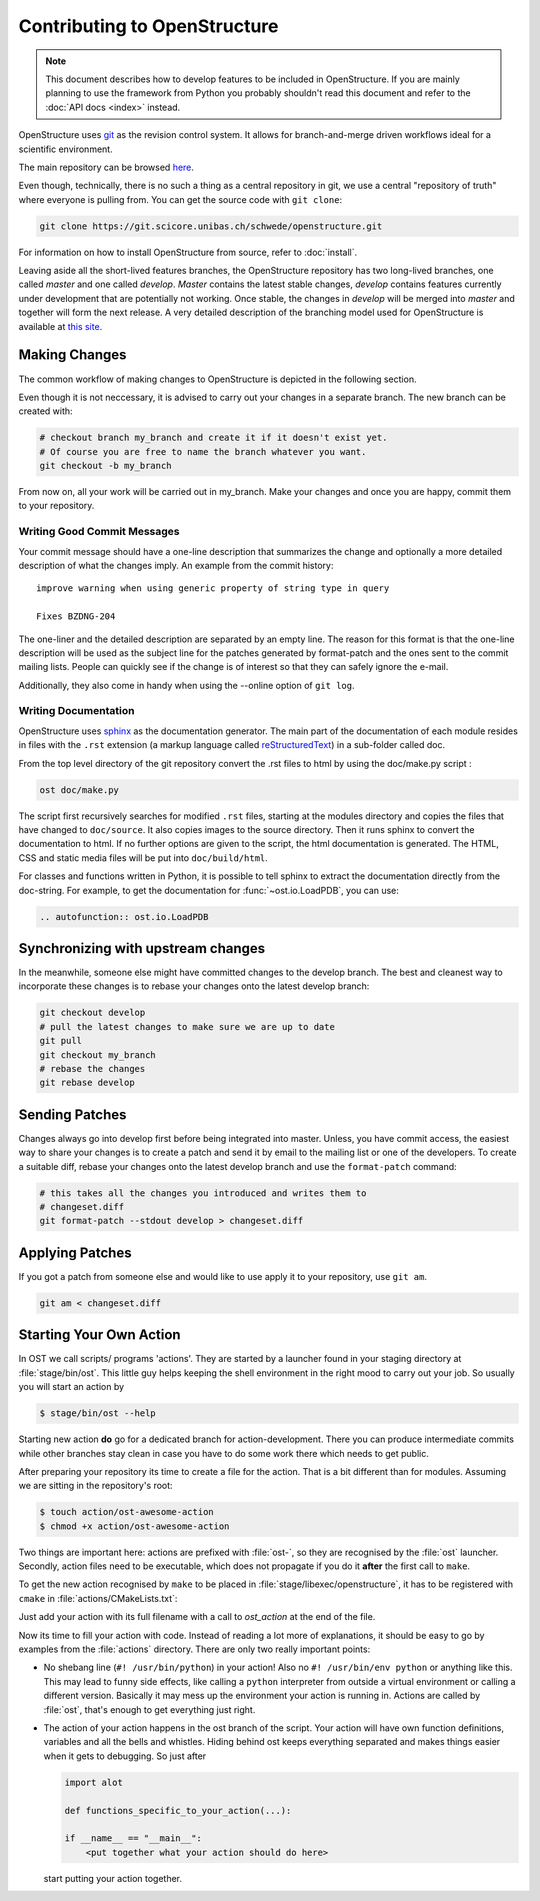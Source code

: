 Contributing to OpenStructure
================================================================================

.. note::

  This document describes how to develop features to be included in OpenStructure. If you are mainly planning to use the framework from Python you probably shouldn't read this document and refer to the :doc:`API docs <index>` instead.

OpenStructure uses `git <http://git-scm.org>`_ as the revision control system. It allows for branch-and-merge driven workflows ideal for a scientific environment. 

The main repository can be browsed `here <https://git.scicore.unibas.ch/schwede/openstructure>`_. 


Even though, technically, there is no such a thing as a central repository in git, we use a central "repository of truth" where everyone is pulling from. You can get the source code with ``git clone``:

.. code-block:: bash

  git clone https://git.scicore.unibas.ch/schwede/openstructure.git


For information on how to install OpenStructure from source, refer to :doc:`install`. 

Leaving aside all the short-lived features branches, the OpenStructure repository has two long-lived branches, one called *master* and one called *develop*. *Master* contains the latest stable changes, *develop* contains features currently under development that are  potentially not working. Once stable, the changes in *develop* will be merged into *master* and together will form the next release. A very detailed description of the branching model used for OpenStructure is available at `this site <http://nvie.com/posts/a-successful-git-branching-model/>`_.



Making Changes
--------------------------------------------------------------------------------

The common workflow of making changes to OpenStructure is depicted in the following section.

Even though it is not neccessary, it is advised to carry out your changes in a separate branch. The new branch can be created with:

.. code-block:: bash
  
  # checkout branch my_branch and create it if it doesn't exist yet.
  # Of course you are free to name the branch whatever you want.
  git checkout -b my_branch

From now on, all your work will be carried out in my_branch. Make your changes and once you are happy, commit them to your repository.


Writing Good Commit Messages
^^^^^^^^^^^^^^^^^^^^^^^^^^^^^^^^^^^^^^^^^^^^^^^^^^^^^^^^^^^^^^^^^^^^^^^^^^^^^^^^

Your commit message should have a one-line description that summarizes the change and optionally a more detailed description of what the changes imply. An example from the commit history:

::

  improve warning when using generic property of string type in query
  
  Fixes BZDNG-204


The one-liner and the detailed description are separated by an empty line. The reason for this format is that the one-line description will be used as the subject line for the patches generated by format-patch and the ones sent to the commit mailing lists. People can quickly see if the change is of interest so that they can safely ignore the e-mail. 

Additionally, they also come in handy when using the --online option of ``git log``.

Writing Documentation
^^^^^^^^^^^^^^^^^^^^^^^^^^^^^^^^^^^^^^^^^^^^^^^^^^^^^^^^^^^^^^^^^^^^^^^^^^^^^^^^

OpenStructure uses `sphinx <http://sphinx.pocoo.org>`_ as the documentation generator. The main part of the documentation of each module resides in files with the ``.rst`` extension (a markup language called `reStructuredText  <http://docutils.sourceforge.net/docs/user/rst/quickref.html#literal-blocks>`_) in a sub-folder called doc.

From the top level directory of the git repository convert the .rst files to html by using the doc/make.py script :

.. code-block:: bash

  ost doc/make.py

The script first recursively searches for modified ``.rst`` files, starting at the modules directory and copies the files that have changed to ``doc/source``. It also copies images to the source directory. Then it runs sphinx to convert the documentation to html. If no further options are given to the script, the html documentation is generated. The HTML, CSS and static media files will be put into ``doc/build/html``.

For classes and functions written in Python, it is possible to tell sphinx to extract the documentation directly from the doc-string. For example, to get the documentation for :func:`~ost.io.LoadPDB`, you can use:

.. code-block:: rest

  .. autofunction:: ost.io.LoadPDB


Synchronizing with upstream changes
--------------------------------------------------------------------------------

In the meanwhile, someone else might have committed changes to the develop branch. The best and cleanest way to incorporate these changes is to rebase your changes onto the latest develop branch:

.. code-block:: bash

  git checkout develop
  # pull the latest changes to make sure we are up to date
  git pull
  git checkout my_branch
  # rebase the changes
  git rebase develop


Sending Patches
--------------------------------------------------------------------------------

Changes always go into develop first before being integrated into master. Unless, you have commit access, the easiest way to share your changes is to create a patch and send it by email to the mailing list or one of the developers. To create a suitable diff, rebase your changes onto the latest develop branch and use the ``format-patch`` command:

.. code-block:: bash

  # this takes all the changes you introduced and writes them to 
  # changeset.diff
  git format-patch --stdout develop > changeset.diff

Applying Patches
--------------------------------------------------------------------------------

If you got a patch from someone else and would like to use apply it to your repository, use ``git am``.

.. code-block:: bash

  git am < changeset.diff

Starting Your Own Action
--------------------------------------------------------------------------------
In OST we call scripts/ programs 'actions'. They are started by a
launcher found in your staging directory at :file:`stage/bin/ost`. This little
guy helps keeping the shell environment in the right mood to carry out your
job. So usually you will start an action by

.. code-block:: console

   $ stage/bin/ost --help

Starting new action **do** go for a dedicated branch for action-development.
There you can produce intermediate commits while other branches stay clean in
case you have to do some work there which needs to get public.

After preparing your repository its time to create a file for the action. That
is a bit different than for modules. Assuming we are sitting in the
repository's root:

.. code-block:: console

   $ touch action/ost-awesome-action
   $ chmod +x action/ost-awesome-action

Two things are important here: actions are prefixed with :file:`ost-`, so they
are recognised by the :file:`ost` launcher. Secondly, action files need to be
executable, which does not propagate if you do it **after** the first call to
``make``.

To get the new action recognised by ``make`` to be placed in
:file:`stage/libexec/openstructure`, it has to be registered with ``cmake`` in
:file:`actions/CMakeLists.txt`:

.. code-block:: console
  :linenos:

   add_custom_target(actions ALL)

   ost_action_init()
   ost_action(ost-awesome-action actions)

Just add your action with its full filename with a call to `ost_action` at
the end of the file.

Now its time to fill your action with code. Instead of reading a lot more of
explanations, it should be easy to go by examples from the :file:`actions`
directory. There are only two really important points:

* No shebang line (``#! /usr/bin/python``) in your action! Also no
  ``#! /usr/bin/env python`` or anything like this. This may lead to funny side
  effects, like calling a ``python`` interpreter from outside a virtual
  environment or calling a different version. Basically it may mess up the
  environment your action is running in. Actions are called by :file:`ost`,
  that's enough to get everything just right.

* The action of your action happens in the ost branch of the script.
  Your action will have own function definitions, variables and all the bells
  and whistles. Hiding behind ost keeps everything separated and makes
  things easier when it gets to debugging. So just after

  .. code-block:: python

     import alot

     def functions_specific_to_your_action(...):

     if __name__ == "__main__":
         <put together what your action should do here>

  start putting your action together.
